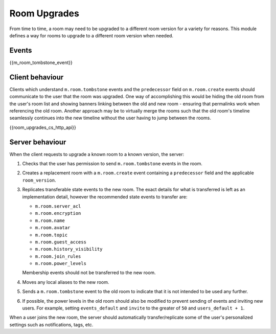 .. Copyright 2019 New Vector Ltd
..
.. Licensed under the Apache License, Version 2.0 (the "License");
.. you may not use this file except in compliance with the License.
.. You may obtain a copy of the License at
..
..     http://www.apache.org/licenses/LICENSE-2.0
..
.. Unless required by applicable law or agreed to in writing, software
.. distributed under the License is distributed on an "AS IS" BASIS,
.. WITHOUT WARRANTIES OR CONDITIONS OF ANY KIND, either express or implied.
.. See the License for the specific language governing permissions and
.. limitations under the License.

Room Upgrades
=============

.. _module:room-upgrades:

From time to time, a room may need to be upgraded to a different room version for a
variety for reasons. This module defines a way for rooms to upgrade to a different
room version when needed.

Events
------

{{m_room_tombstone_event}}

Client behaviour
----------------

Clients which understand ``m.room.tombstone`` events and the ``predecessor`` field on
``m.room.create`` events should communicate to the user that the room was upgraded.
One way of accomplishing this would be hiding the old room from the user's room list
and showing banners linking between the old and new room - ensuring that permalinks
work when referencing the old room. Another approach may be to virtually merge the
rooms such that the old room's timeline seamlessly continues into the new timeline
without the user having to jump between the rooms.

{{room_upgrades_cs_http_api}}

Server behaviour
----------------

When the client requests to upgrade a known room to a known version, the server:

1. Checks that the user has permission to send ``m.room.tombstone`` events in the room.
2. Creates a replacement room with a ``m.room.create`` event containing a ``predecessor``
   field and the applicable ``room_version``.
3. Replicates transferable state events to the new room. The exact details for what is
   transferred is left as an implementation detail, however the recommended state events
   to transfer are:

   * ``m.room.server_acl``
   * ``m.room.encryption``
   * ``m.room.name``
   * ``m.room.avatar``
   * ``m.room.topic``
   * ``m.room.guest_access``
   * ``m.room.history_visibility``
   * ``m.room.join_rules``
   * ``m.room.power_levels``

   Membership events should not be transferred to the new room.

4. Moves any local aliases to the new room.
5. Sends a ``m.room.tombstone`` event to the old room to indicate that it is not intended
   to be used any further.
6. If possible, the power levels in the old room should also be modified to prevent sending
   of events and inviting new users. For example, setting ``events_default`` and ``invite``
   to the greater of ``50`` and ``users_default + 1``.

When a user joins the new room, the server should automatically transfer/replicate some of
the user's personalized settings such as notifications, tags, etc.
